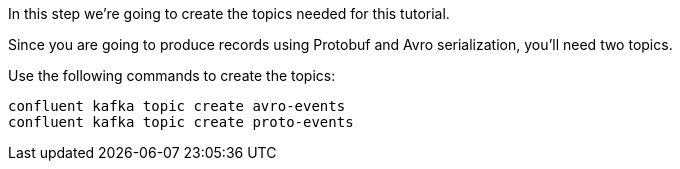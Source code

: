 In this step we’re going to create the topics needed for this tutorial.

Since you are going to produce records using Protobuf and Avro serialization, you'll need two topics.

Use the following commands to create the topics:

```bash
confluent kafka topic create avro-events
confluent kafka topic create proto-events
```
